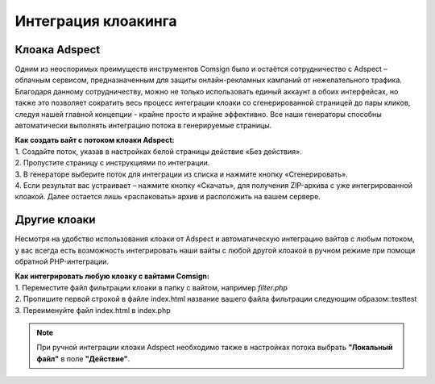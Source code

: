 Интеграция клоакинга
====================

Клоака Adspect
--------------

Одним из неоспоримых преимуществ инструментов Comsign было и остаётся сотрудничество с Adspect – облачным сервисом, предназначенным для защиты онлайн-рекламных кампаний от нежелательного трафика. Благодаря данному сотрудничеству, можно не только использовать единый аккаунт в обоих интерфейсах, но также это позволяет сократить весь процесс интеграции клоаки со сгенерированной страницей до пары кликов, следуя нашей главной концепции - крайне просто и крайне эффективно. Все наши генераторы способны автоматически выполнять интеграцию потока в генерируемые страницы.

| **Как создать вайт с потоком клоаки Adspect:**

| 1. Создайте поток, указав в настройках белой страницы действие «Без действия».

| 2. Пропустите страницу с инструкциями по интеграции.

| 3. В генераторе выберите поток для интеграции из списка и нажмите кнопку «Сгенерировать».

| 4. Если результат вас устраивает – нажмите кнопку «Скачать», для получения ZIP-архива с уже интегрированной клоакой. Далее остается лишь «распаковать» архив и расположить на вашем сервере.

Другие клоаки
-------------

Несмотря на удобство использования клоаки от Adspect и автоматическую интеграцию вайтов с любым потоком, у вас всегда есть возможность интегрировать наши вайты с любой другой клоакой в ручном режиме при помощи обратной PHP-интеграции.

| **Как интегрировать любую клоаку с вайтами Comsign:**

| 1. Переместите файл фильтрации клоаки в папку с вайтом, например *filter.php*

| 2. Пропишите первой строкой в файле index.html название вашего файла фильтрации следующим образом::testtest 

.. <?php require *DIR*.'/filter.php'?>

| 3. Переименуйте файл index.html в index.php

.. note::
     При ручной интеграции клоаки Adspect необходимо также в настройках потока выбрать **"Локальный файл"** в поле **"Действие"**.


